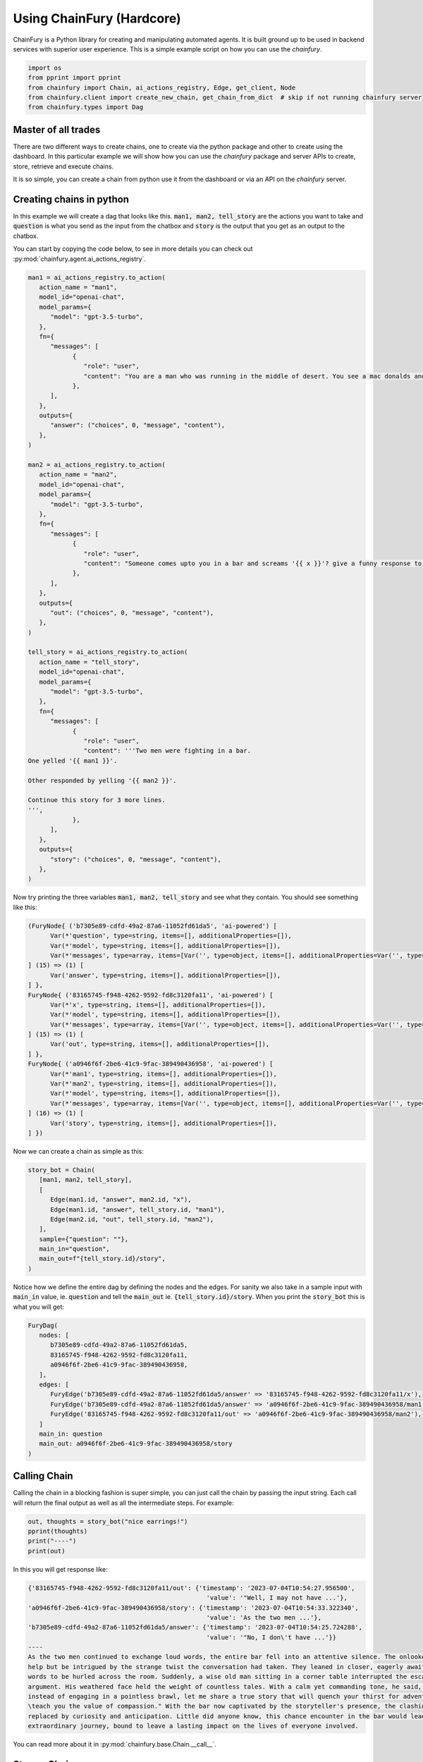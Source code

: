 Using ChainFury (Hardcore)
==========================

ChainFury is a Python library for creating and manipulating automated agents. It is built ground up to be used in backend
services with superior user experience. This is a simple example script on how you can use the `chainfury`.

.. code-block:: python

   import os
   from pprint import pprint
   from chainfury import Chain, ai_actions_registry, Edge, get_client, Node
   from chainfury.client import create_new_chain, get_chain_from_dict  # skip if not running chainfury server
   from chainfury.types import Dag


Master of all trades
--------------------

There are two different ways to create chains, one to create via the python package and other to create using the dashboard.
In this particular example we will show how you can use the `chainfury` package and server APIs to create, store, retrieve
and execute chains.

.. image:: https://d2e931syjhr5o9.cloudfront.net/nbox/cf000.png
   :align: center

It is so simple, you can create a chain from python use it from the dashboard or via an API on the `chainfury` server.

Creating chains in python
-------------------------

In this example we will create a dag that looks like this. :code:`man1, man2, tell_story` are the actions you want to take
and :code:`question` is what you send as the input from the chatbox and :code:`story` is the output that you get as an
output to the chatbox.


.. image:: https://d2e931syjhr5o9.cloudfront.net/nbox/cf001.png
   :align: center

You can start by copying the code below, to see in more details you can check out :py:mod:`chainfury.agent.ai_actions_registry`.

.. code-block:: python

   man1 = ai_actions_registry.to_action(
      action_name = "man1",
      model_id="openai-chat",
      model_params={
         "model": "gpt-3.5-turbo",
      },
      fn={
         "messages": [
               {
                  "role": "user",
                  "content": "You are a man who was running in the middle of desert. You see a mac donalds and the waiters you ask the questions: {{ question }}? You are pissed and you say",
               },
         ],
      },
      outputs={
         "answer": ("choices", 0, "message", "content"),
      },
   )

   man2 = ai_actions_registry.to_action(
      action_name = "man2",
      model_id="openai-chat",
      model_params={
         "model": "gpt-3.5-turbo",
      },
      fn={
         "messages": [
               {
                  "role": "user",
                  "content": "Someone comes upto you in a bar and screams '{{ x }}'? give a funny response to it.",
               },
         ],
      },
      outputs={
         "out": ("choices", 0, "message", "content"),
      },
   )

   tell_story = ai_actions_registry.to_action(
      action_name = "tell_story",
      model_id="openai-chat",
      model_params={
         "model": "gpt-3.5-turbo",
      },
      fn={
         "messages": [
               {
                  "role": "user",
                  "content": '''Two men were fighting in a bar.
   One yelled '{{ man1 }}'.

   Other responded by yelling '{{ man2 }}'.

   Continue this story for 3 more lines.
   ''',
               },
         ],
      },
      outputs={
         "story": ("choices", 0, "message", "content"),
      },
   )

Now try printing the three variables :code:`man1, man2, tell_story` and see what they contain. You should see something
like this:

.. code-block:: python

   (FuryNode{ ('b7305e89-cdfd-49a2-87a6-11052fd61da5', 'ai-powered') [
         Var(*'question', type=string, items=[], additionalProperties=[]),
         Var(*'model', type=string, items=[], additionalProperties=[]),
         Var(*'messages', type=array, items=[Var('', type=object, items=[], additionalProperties=Var('', type=string, items=[], additionalProperties=[]))], additionalProperties=[]),
   ] (15) => (1) [
         Var('answer', type=string, items=[], additionalProperties=[]),
   ] },
   FuryNode{ ('83165745-f948-4262-9592-fd8c3120fa11', 'ai-powered') [
         Var(*'x', type=string, items=[], additionalProperties=[]),
         Var(*'model', type=string, items=[], additionalProperties=[]),
         Var(*'messages', type=array, items=[Var('', type=object, items=[], additionalProperties=Var('', type=string, items=[], additionalProperties=[]))], additionalProperties=[]),
   ] (15) => (1) [
         Var('out', type=string, items=[], additionalProperties=[]),
   ] },
   FuryNode{ ('a0946f6f-2be6-41c9-9fac-389490436958', 'ai-powered') [
         Var(*'man1', type=string, items=[], additionalProperties=[]),
         Var(*'man2', type=string, items=[], additionalProperties=[]),
         Var(*'model', type=string, items=[], additionalProperties=[]),
         Var(*'messages', type=array, items=[Var('', type=object, items=[], additionalProperties=Var('', type=string, items=[], additionalProperties=[]))], additionalProperties=[]),
   ] (16) => (1) [
         Var('story', type=string, items=[], additionalProperties=[]),
   ] })

Now we can create a chain as simple as this:

.. code-block:: python

   story_bot = Chain(
      [man1, man2, tell_story],
      [
         Edge(man1.id, "answer", man2.id, "x"),
         Edge(man1.id, "answer", tell_story.id, "man1"),
         Edge(man2.id, "out", tell_story.id, "man2"),
      ],
      sample={"question": ""},
      main_in="question",
      main_out=f"{tell_story.id}/story",
   )

Notice how we define the entire dag by defining the nodes and the edges. For sanity we also take in a sample input with
:code:`main_in` value, ie. :code:`question` and tell the :code:`main_out` ie. :code:`{tell_story.id}/story`. When you
print the :code:`story_bot` this is what you will get:

.. code-block:: python

   FuryDag(
      nodes: [
         b7305e89-cdfd-49a2-87a6-11052fd61da5,
         83165745-f948-4262-9592-fd8c3120fa11,
         a0946f6f-2be6-41c9-9fac-389490436958,
      ],
      edges: [
         FuryEdge('b7305e89-cdfd-49a2-87a6-11052fd61da5/answer' => '83165745-f948-4262-9592-fd8c3120fa11/x'),
         FuryEdge('b7305e89-cdfd-49a2-87a6-11052fd61da5/answer' => 'a0946f6f-2be6-41c9-9fac-389490436958/man1'),
         FuryEdge('83165745-f948-4262-9592-fd8c3120fa11/out' => 'a0946f6f-2be6-41c9-9fac-389490436958/man2'),
      ]
      main_in: question
      main_out: a0946f6f-2be6-41c9-9fac-389490436958/story
   )

Calling Chain
-------------

Calling the chain in a blocking fashion is super simple, you can just call the chain by passing the input string. Each call
will return the final output as well as all the intermediate steps. For example:

.. code-block:: python

   out, thoughts = story_bot("nice earrings!")
   pprint(thoughts)
   print("----")
   print(out)

In this you will get response like:

.. code-block::

   {'83165745-f948-4262-9592-fd8c3120fa11/out': {'timestamp': '2023-07-04T10:54:27.956500',
                                                   'value': '"Well, I may not have ...'},
   'a0946f6f-2be6-41c9-9fac-389490436958/story': {'timestamp': '2023-07-04T10:54:33.322340',
                                                   'value': 'As the two men ...'},
   'b7305e89-cdfd-49a2-87a6-11052fd61da5/answer': {'timestamp': '2023-07-04T10:54:25.724288',
                                                   'value': '"No, I don\'t have ...'}}
   ----
   As the two men continued to exchange loud words, the entire bar fell into an attentive silence. The onlookers couldn't
   help but be intrigued by the strange twist the conversation had taken. They leaned in closer, eagerly awaiting the next
   words to be hurled across the room. Suddenly, a wise old man sitting in a corner table interrupted the escalating
   argument. His weathered face held the weight of countless tales. With a calm yet commanding tone, he said, "Gentlemen,
   instead of engaging in a pointless brawl, let me share a true story that will quench your thirst for adventure and
   \teach you the value of compassion." With the bar now captivated by the storyteller's presence, the clashing egos were
   replaced by curiosity and anticipation. Little did anyone know, this chance encounter in the bar would lead to an
   extraordinary journey, bound to leave a lasting impact on the lives of everyone involved.


You can read more about it in :py:mod:`chainfury.base.Chain.__call__`.


Stream Chain
------------

Now you can also get the responses from the chain as each step is executed. In order to do that you will have to modify your code
to handle an iterator. You can read more in :py:mod:`chainfury.base.Chain.stream`

.. code-block:: python

   cf_stream_response = story_bot.stream("nice earrings!")

   out = None
   thoughts = {}
   for ir, done in cf_stream_response:
      if not done:
         thoughts.update(ir)
         pprint(ir)
      else:
         out = ir

   # use out and thoughts just like a normal call
   print("----")
   print(out)

Notice the dict by dict prints instead of a single large dictionary with all keys:

.. code-block::

   {'b7305e89-cdfd-49a2-87a6-11052fd61da5/answer': {'timestamp': '2023-07-04T10:54:35.857234',
                                                   'value': '"Nice earrings? Are ...'
                                                   }}
   {'83165745-f948-4262-9592-fd8c3120fa11/out': {'timestamp': '2023-07-04T10:54:39.355871',
                                                'value': 'Well, it seems like ...'
                                                }}
   {'a0946f6f-2be6-41c9-9fac-389490436958/story': {'timestamp': '2023-07-04T10:54:43.044220',
                                                   'value': 'The man in need of ...'
                                                   }}
   ----
   The man in need of water and food couldn't help but burst into laughter at the unexpected solution. He appreciated the
   cleverness and humor in his opponent's response. Their tense faces softened as they realized the absurdity of their
   argument in the midst of their shared predicament. They both agreed to set aside their differences and set off in search
   of the nearest oasis, sharing a newfound camaraderie along the way. And so, the bar altercation evolved into an unlikely
   bond forged by thirst, hunger, and a pair of watermelon earrings.

Superpowers with chainfury server
---------------------------------

This is only applicable when you are also using the `chainfury-server`. If you are not then you can skip this section.

Put the chain in the DB
^^^^^^^^^^^^^^^^^^^^^^^

Once you are confident that chain you have built works and you want others to use this chain you can put it in the DB.

.. code-block:: python

   chain_db = create_new_chain("funny_story", story_bot)
   print(chain_db)

   {
      'name': 'funny_story',
      'description': None,
      'dag': {
         'nodes': [
            {'id': 'b7305e89-cdfd-49a2-87a6-11052fd61da5', ...},
            ...
         ],
         'edges': [
            {'id': 'b7305e89-cdfd-49a2-87a6-11052fd61da5/answer-83165745-f948-4262-9592-fd8c3120fa11x', ...},
            ...
         ],
         'sample': {'question': ''},
         'main_in': 'question',
         'main_out': 'a0946f6f-2be6-41c9-9fac-389490436958/story'
      },
      'engine': 'fury',
      'deleted_at': None,
      'id': 'efs5w2mz',
      'created_by': 'ng54wyxa',
      'meta': None,
      'created_at': '2023-07-04T10:54:43.071866'
   }

Loading Chain from DB
^^^^^^^^^^^^^^^^^^^^^

You need to know the chatbot ID from the database that you can then use to load up the chain and use it as if you build it
using python. This flexibililty allows `chainfury` to be used in several different system architectures. To load a chain
from DB it is as simple as:

.. code-block:: python

   chain = Chain.from_id(chain_db["id"])

   cf_stream_response = chain.stream("why do you have a dry throat?")
   print("cf_stream_response:", cf_stream_response)

   out = None
   thoughts = {}
   for ir, done in cf_stream_response:
      if not done:
         thoughts.update(ir)
         pprint(ir)
      else:
         out = ir

   # use out and thoughts just like a normal call
   print("----")
   print(out)

Then you can stream the response just like above:

.. code-block::

   {'b7305e89-cdfd-49a2-87a6-11052fd61da5/answer': {'timestamp': '2023-07-04T10:54:45.501326',
                                                   'value': '"Excuse me, but why ...'
                                                   }}
   {'83165745-f948-4262-9592-fd8c3120fa11/out': {'timestamp': '2023-07-04T10:54:47.984287',
                                                'value': 'Well, it sounds like ...'
                                                }}
   {'a0946f6f-2be6-41c9-9fac-389490436958/story': {'timestamp': '2023-07-04T10:54:53.386416',
                                                   'value': "The first man's ..."
                                                   }}
   ----
   The first man's frustration subsided for a moment as he couldn't help but crack a smile at the clever response. "You've
   got a point there," he replied, wiping the sweat off his brow. "Guess I'll have to settle for a cold glass of water
   when I finally make it out of here."

   As the two men continued their banter, their voices softened, and the tension in the bar began to ease. They realized
   that their shared experience had brought about a strange camaraderie amidst the chaos. It was as if the scorching desert
   had forged an unlikely bond between them.

   With a newfound solidarity, they made a pact to conquer the relentless desert together. They raised their glasses,
   empty though they were, and toasted to their unexpected friendship. In that moment, they knew that no matter the
   challenges ahead, they were no longer alone in the vast expanse of the Mojave Desert.

The optimal way to use this setup is in the backend where you don't want to hardcode the chains in your codebase but
still be able to execute it by pulling from the DB.

Inference via SDK-API
^^^^^^^^^^^^^^^^^^^^^

If you know the chatbot ID which you have from the previous step then you can also all the API in which case the chain
will be executed on the server itself.

.. code-block:: python

   stub = get_client()
   prompt_fn = stub.chatbot.u(chain_db["id"]).prompt

   out, err = prompt_fn("post", json = {"session_id": "random-uuid", "new_message": "GET"})
   if err:
      print("ERROR:", err)
      print("OUTPUT:", out)
      raise
   out

You will get a response that looks something like:

.. code-block::

   {
   'result': 'The men\'s argument intensified, filled with anger and frustration. As they shouted insults back and forth '
             'the entire bar fell into an uneasy silence, everyone\'s eyes fixated on the escalating confrontation. A '
             'sense of impending chaos hung in the air, threatening to shatter the peace within the establishment.\n\nBut '
             'then, unexpectedly, a wise old man seated at the corner of the bar interjected, his voice calm yet commanding. '
             '"Gentlemen, perhaps it is not the desert or its dry humor to blame," he said softly. "Maybe, deep down, both '
             'of you are searching for something more than just water in this arid landscape."\n\nHis words lingered in the '
             'air, slowly diffusing the tension within the bar. The two fighters exchanged puzzled glances, their anger '
             'momentarily subsiding as they contemplated the old man\'s wisdom. Suddenly, a realization dawned upon them, '
             'reminding them of their shared humanity.',
   'thought': [{'engine': 'fury',
      'ir_steps': 3,
      'thoughts': ['be616dbe-ee7f-4b28-87a7-c60a185b6406/answer',
      'cb5d15e7-4e53-4efa-bf31-9c316acf7840/out',
      '9d4e1328-a18a-4e10-8396-8c349d2d818c/story']}],
   'num_tokens': 1,
   'prompt_id': 17823285}


Inference via cURL
^^^^^^^^^^^^^^^^^^

There is a way to call the API via cURL as well. This is useful when you want to test the API without writing any code or want to
use the chain as an API endpoint.

.. code-block:: bash

   curl -X POST -H 'content-type: application/json' \
      -H 'token: <token>' \
      -d '{"session_id": "random-uuid", "new_message": "get"}' \
      http://0.0.0.0:8000/api/v1/chatbot/wokj5lp0/prompt\?stream=True


Conclusion
----------

Now you are ready to use `chainfury`. This system is capable of building complex chains either from:
* dashboard
* python package

Then you can then use this chain from either from:
* python: by directly calling the chain
* python: loading the chain from the DB and executing it
* API: the server can also execute the chain and return the results

